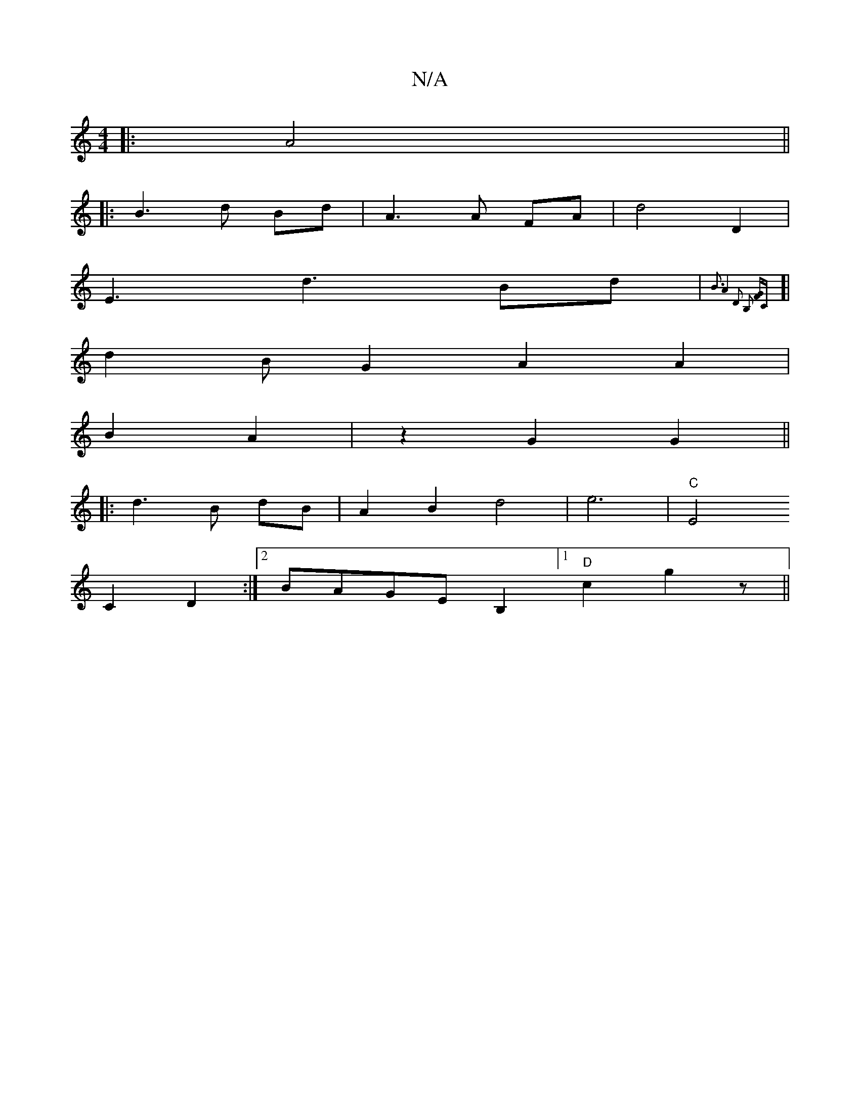 X:1
T:N/A
M:4/4
R:N/A
K:Cmajor
|:A4 ||
|:B3 d Bd | A3 A FA|d4 D2|
E3 d3 Bd|{B3-A4] [D2] [B,2] [GF]C|]
[|d2BG2 A2A2|
B2 A2|z2 G2 G2||
|: d3 B dB|A2B2d4|e6|"C"E4
C2 D2:|2 BAGE [B,2] [1 "D"c2 g2-3z||

|:f2 bg afed|(3BdA BG EABA |dGED 